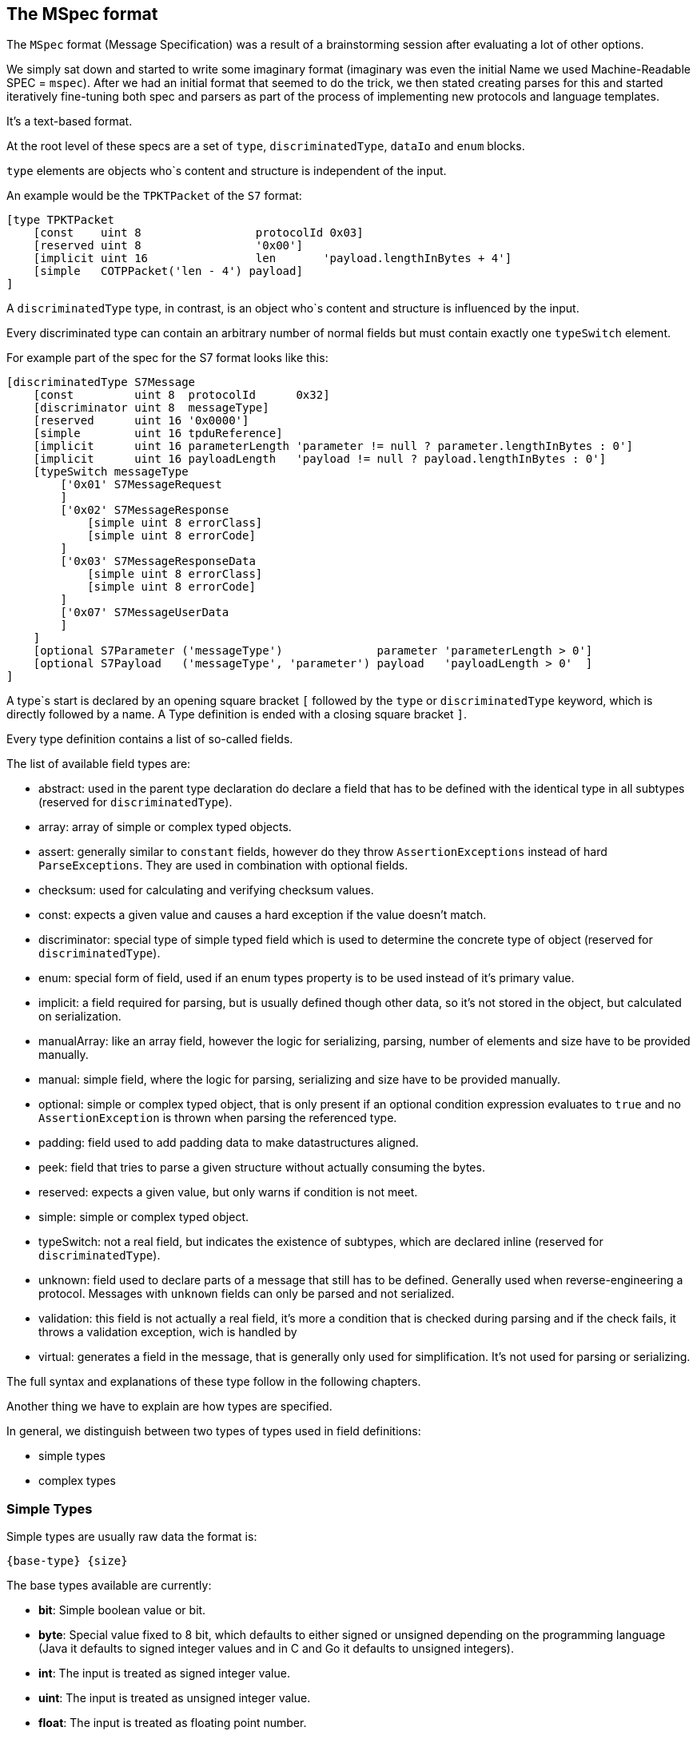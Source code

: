 //
//  Licensed to the Apache Software Foundation (ASF) under one or more
//  contributor license agreements.  See the NOTICE file distributed with
//  this work for additional information regarding copyright ownership.
//  The ASF licenses this file to You under the Apache License, Version 2.0
//  (the "License"); you may not use this file except in compliance with
//  the License.  You may obtain a copy of the License at
//
//      https://www.apache.org/licenses/LICENSE-2.0
//
//  Unless required by applicable law or agreed to in writing, software
//  distributed under the License is distributed on an "AS IS" BASIS,
//  WITHOUT WARRANTIES OR CONDITIONS OF ANY KIND, either express or implied.
//  See the License for the specific language governing permissions and
//  limitations under the License.
//
:imagesdir: ../../../images/

== The MSpec format

The `MSpec` format (Message Specification) was a result of a brainstorming session after evaluating a lot of other options.

We simply sat down and started to write some imaginary format (imaginary was even the initial Name we used Machine-Readable SPEC = `mspec`).
After we had an initial format that seemed to do the trick, we then stated creating parses for this and started iteratively fine-tuning both spec and parsers as part of the process of implementing new protocols and language templates.

It's a text-based format.

At the root level of these specs are a set of `type`, `discriminatedType`, `dataIo` and `enum` blocks.

`type` elements are objects who`s content and structure is independent of the input.

An example would be the `TPKTPacket` of the `S7` format:

....
[type TPKTPacket
    [const    uint 8                 protocolId 0x03]
    [reserved uint 8                 '0x00']
    [implicit uint 16                len       'payload.lengthInBytes + 4']
    [simple   COTPPacket('len - 4') payload]
]
....

A `discriminatedType` type, in contrast, is an object who`s content and structure is influenced by the input.

Every discriminated type can contain an arbitrary number of normal fields but must contain exactly one `typeSwitch` element.

For example part of the spec for the S7 format looks like this:

....
[discriminatedType S7Message
    [const         uint 8  protocolId      0x32]
    [discriminator uint 8  messageType]
    [reserved      uint 16 '0x0000']
    [simple        uint 16 tpduReference]
    [implicit      uint 16 parameterLength 'parameter != null ? parameter.lengthInBytes : 0']
    [implicit      uint 16 payloadLength   'payload != null ? payload.lengthInBytes : 0']
    [typeSwitch messageType
        ['0x01' S7MessageRequest
        ]
        ['0x02' S7MessageResponse
            [simple uint 8 errorClass]
            [simple uint 8 errorCode]
        ]
        ['0x03' S7MessageResponseData
            [simple uint 8 errorClass]
            [simple uint 8 errorCode]
        ]
        ['0x07' S7MessageUserData
        ]
    ]
    [optional S7Parameter ('messageType')              parameter 'parameterLength > 0']
    [optional S7Payload   ('messageType', 'parameter') payload   'payloadLength > 0'  ]
]
....

A type`s start is declared by an opening square bracket `[` followed by the `type` or `discriminatedType` keyword, which is directly followed by a name.
A Type definition is ended with a closing square bracket `]`.

Every type definition contains a list of so-called fields.

The list of available field types are:

- abstract: used in the parent type declaration do declare a field that has to be defined with the identical type in all subtypes (reserved for `discriminatedType`).
- array: array of simple or complex typed objects.
- assert: generally similar to `constant` fields, however do they throw `AssertionExceptions` instead of hard `ParseExceptions`. They are used in combination with optional fields.
- checksum: used for calculating and verifying checksum values.
- const: expects a given value and causes a hard exception if the value doesn't match.
- discriminator: special type of simple typed field which is used to determine the concrete type of object (reserved for `discriminatedType`).
- enum: special form of field, used if an enum types property is to be used instead of it's primary value.
- implicit: a field required for parsing, but is usually defined though other data, so it's not stored in the object, but calculated on serialization.
- manualArray: like an array field, however the logic for serializing, parsing, number of elements and size have to be provided manually.
- manual: simple field, where the logic for parsing, serializing and size have to be provided manually.
- optional: simple or complex typed object, that is only present if an optional condition expression evaluates to `true` and no `AssertionException` is thrown when parsing the referenced type.
- padding: field used to add padding data to make datastructures aligned.
- peek: field that tries to parse a given structure without actually consuming the bytes.
- reserved: expects a given value, but only warns if condition is not meet.
- simple: simple or complex typed object.
- typeSwitch: not a real field, but indicates the existence of subtypes, which are declared inline (reserved for `discriminatedType`).
- unknown: field used to declare parts of a message that still has to be defined. Generally used when reverse-engineering a protocol. Messages with `unknown` fields can only be parsed and not serialized.
- validation: this field is not actually a real field, it's more a condition that is checked during parsing and if the check fails, it throws a validation exception, wich is handled by
- virtual: generates a field in the message, that is generally only used for simplification. It's not used for parsing or serializing.

The full syntax and explanations of these type follow in the following chapters.

Another thing we have to explain are how types are specified.

In general, we distinguish between two types of types used in field definitions:

- simple types
- complex types

=== Simple Types

Simple types are usually raw data the format is:

    {base-type} {size}

The base types available are currently:

- *bit*: Simple boolean value or bit.
- *byte*: Special value fixed to 8 bit, which defaults to either signed or unsigned depending on the programming language (Java it defaults to signed integer values and in C and Go it defaults to unsigned integers).
- *int*: The input is treated as signed integer value.
- *uint*: The input is treated as unsigned integer value.
- *float*: The input is treated as floating point number.
- *string*: The input is treated as string.

Then for `dataIo` types we have some additional types:
- *time*: The input is treated as a time representation
- *date*: The input is treated as a date representation
- *dateTime*: The input is treated as a date with time

All except the `bit` and `byte` types take a `size` value which provides how many `bits` should be read.
For the `bit` field, this obviously defaults to 1 and for the `byte` the bits default to 8.

So reading an unsigned 8-bit integer would be: `uint 8`.

There is currently one special type, reserved for string values, whose length is determined by an expression instead of a fixed number of bits. It is considered a variable length string:

- *vstring*: The input is treated as a variable length string and requires an expression tp provide the number of bits to read.

=== Complex Types

In contrast to simple types, complex types reference other complex types (Root elements of the spec document).

How the parser should interpret them is defined in the referenced types definition.

In the example above, for example the `S7Parameter` is defined in another part of the spec.

=== Field Types and their Syntax

==== array Field

An `array` field is exactly what you expect.
It generates an field which is not a single-value element but an array or list of elements.

    [array {bit|byte}           {name} {count|length|terminated} '{expression}']

    [array {simple-type} {size} {name} {count|length|terminated} '{expression}']

    [array {complex-type}       {name} {count|length|terminated} '{expression}']

Array types can be both simple and complex typed and have a name.
An array field must specify the way it's length is determined as well as an expression defining it's length.
Possible values are:
- `count`: This means that exactly the number of elements are parsed as the `expression` specifies.
- `length`: In this case a given number of bytes are being read. So if an element has been parsed and there are still bytes left, another element is parsed.
- `terminated`: In this case the parser will continue reading elements until it encounters a termination sequence.

==== assert Field

An assert field is pretty much identical to a `const` field.
The main difference however it how the case is handled, if the parsed value does not match the expected value.

     [assert         {bit|byte}            {name}          '{assert-value}']

     [assert         {simple-type} {size}  {name}          '{assert-value}']

While a `const` field would abort parsing in total with an error, an `assert` field with abort parsing, but the error will only bubble up in the stack till the first `optional` field is found.

In this case the parser will be rewound to the position before starting to parse the `optional` field and continue parsing with the next field, skipping the `optional` field.

If there is no upstream `optional` field, then parsing of the message terminates with an error.

See also:
- validation field: Similar to an `assert` field, however no parsing is done, and instead simply a condition is checked.
- optional field: `optional` fields are aware of the types of parser errors produced by `assert` and `validation` fields

==== checksum Field

A checksum field can only operate on simple types.

    [checksum {bit|byte}           {name} '{checksum-expression}']

    [checksum {simple-type} {size} {name} '{checksum-expression}']

When parsing a given simple type is parsed and then the result is compared to the value the `checksum-expression` provides.
If they don't match an exception is thrown.

When serializing, the `checksum-expression` is evaluated and the result is then output.

Note: As quite often a checksum is calculated based on the byte data of a message read up to the checksum, an artificial variable is available in expressions called `checksumRawData` of type `byte[]` which contains an array of all the byte data read in the current message element and it's sub types in case of a discriminated type.

This field doesn't keep any data in memory.

See also:
- implicit field: A checksum field is similar to an implicit field, however the `checksum-expression` is evaluated are parsing time and throws an exception if the values don't match.

==== const Field

A const field simply reads a given simple type and compares to a given reference value.

    [const {bit|byte}           {name} {reference}]

    [const {simple-type} {size} {name} {reference}]

When parsing it makes the parser throws an Exception if the parsed value does not match the expected one.

When serializing is simply outputs the expected constant.

This field doesn't keep any data in memory.

See also:
- implicit field: A const field is similar to an implicit field, however it compares the parsed input to the reference value and throws an exception if the values don't match.

==== discriminator Field

Discriminator fields are only used in `discriminatedType`s.

    [discriminator {simple-type} {size} {name}]

They are used, in cases where the value of a field determines the concrete type of a discriminated type.
In this case we don't have to waste memory on storing the discriminator value and this can be statically assigned to the type.

When parsing a discriminator fields result just in being a locally available variable.

When serializing is accesses the discriminated types constants and uses these as output.

See also:
- implicit field: A discriminator field is similar to an implicit field, however doesn't provide a serialization expression as it uses the discrimination constants of the type it is.
- discriminated types

==== implicit Field

Implicit types are fields that get their value implicitly from the data they contain.

    [implicit {bit|byte}           {name} '{serialization-expression}']

    [implicit {simple-type} {size} {name} '{serialization-expression}']

When parsing an implicit type is available as a local variable and can be used by other expressions.

When serializing the serialization-expression is executed and the resulting value is output.

This type of field is generally used for fields that handle numbers of elements or length values as these can be implicitly calculated at serialization time.

This field doesn't keep any data in memory.

==== manualArray Field

    [manualArray {bit|byte}           {name} {count|length|terminated} '{loop-expression}' '{serialization-expression}' '{deserialization-expression}' '{length-expression}']

    [manualArray {simple-type} {size} {name} {count|length|terminated} '{loop-expression}' '{serialization-expression}' '{deserialization-expression}' '{length-expression}']

    [manualArray {complex-type}       {name} {count|length|terminated} '{loop-expression}' '{serialization-expression}' '{deserialization-expression}' '{length-expression}']

==== manual Field

    [manual {bit|byte}           {name} '{serialization-expression}' '{deserialization-expression}' '{length-expression}']

    [manual {simple-type} {size} {name} '{serialization-expression}' '{deserialization-expression}' '{length-expression}']

    [manual {complex-type}       {name} '{serialization-expression}' '{deserialization-expression}' '{length-expression}']

==== optional Field

An optional field is a type of field that can also be `null`.

    [optional {bit|byte}           {name} ('{optional-expression}')?]

    [optional {simple-type} {size} {name} ('{optional-expression}')?]

    [optional {complex-type}       {name} ('{optional-expression}')?]

The `optional-expression` attribute is optional. If it is provided the `optional-expression` is evaluated.
If this results in`false` nothing is parsed, if it evaluates to `true` it is parsed.

In any case, if when parsing the content of an `optional` field a `assert` or `validation` field fails, the parser is rewound to the position before starting to parse the `optional` field, the optional field is then skipped and the parser continues with the next field.

When serializing, if the field is `null` nothing is output, if it is not `null` it is serialized normally.

See also:
- simple field: In general `optional` fields are identical to `simple` fields except the ability to be `null` or be skipped.
- `assert`: Assert fields are similar to `const` fields, but can abort parsing of an `optional` filed.
- `validation`: If a validation field in any of the subtypes fails, this aborts parsing of the `optional` field.

==== padding Field

A padding field allows aligning of data blocks.
It outputs additional padding data, given amount of times specified by padding expression.
Padding is added only when result of expression is bigger than zero.

    [padding {bit|byte}            {name} '{pading-value}' '{times-padding}']

    [padding {simple-type} {size}  {name} '{pading-value}' '{times-padding}']

When parsing a `padding` field is being parsed, the `times-padding` expressions determines how often the `padding-value` should be read. So it doesn't really check if the read values match the `padding-value`, it just ensures the same amount of bits are being read. The read values are simply discarded.

When serializing, the `times-padding` defines how often the `padding-value` should be written.

This field doesn't keep any data in memory.

===== peek Field

// TODO: Implement

==== reserved Field

Reserved fields are very similar to `const` fields, however they don't throw exceptions, but instead log messages if the values don't match.

The reason for this is that in general reserved fields have the given value until they start being used.

If the field starts to be used this shouldn't break existing applications, but it should raise a flag as it might make sense to update the drivers.

    [reserved {bit|byte}           {name} '{reference}']

    [reserved {simple-type} {size} {name} '{reference}']

When parsing the values a `reserved` field is parsed and the result is compared to the reference value and then discarded.

If the values don't match, a log message is written.

This field doesn't keep any data in memory.

See also:
- `const` field

==== simple Field

Simple fields are the most common types of fields.

A `simple` field directly mapped to a normally typed field of a message type.

    [simple {bit|byte}           {name}]

    [simple {simple-type} {size} {name}]

    [simple {complex-type}       {name}]

When parsing, the given type is parsed (can't be `null`) and saved in the corresponding model instance's property field.

When serializing it is serialized normally using either a simple type serializer or by delegating serialization to a complex type.

==== typeSwitch Field

// TODO: Finish this ...

These types of fields can only occur in discriminated types.

A `discriminatedType` must contain *exactly one* `typeSwitch` field, as it defines the sub-types.

    [typeSwitch {field-or-attribute-1}(,{field-or-attribute-2}, ...)
        ['{field-1-value-1}' {subtype-1-name}
            ... Fields ...
        ]
        ['{field-1-value-2}', '{field-2-value-1}' {subtype-2-name}
            ... Fields ...
        ]
        ['{field-1-value-3}', '{field-2-value-2}' {subtype-2-name} [uint 8 'existing-attribute-1', uint 16 'existing-attribute-2']
            ... Fields ...
        ]

A type switch element must contain a list of at least one argument expression.
Only the last option can stay empty, which results in a default type.

Each subtype declares a comma-separated list of concrete values.

It must contain at most as many elements as arguments are declared for the type switch.

The matching type is found during parsing by starting with the first argument.

If it matches and there are no more values, the type is found, if more values are provided, they are compared to the other argument values.

If no type is found, an exception is thrown.

Inside each subtype can declare fields using a subset of the types (`discriminator` and `typeSwitch` can't be used here)

The third case in above code-snippet also passes a named attribute to the subtype.
The name must be identical to any argument or named field parsed before the switchType.
These arguments are then available for expressions or passing on in the subtypes.

// TODO: Wildcard names

See also:
- `discriminatedType`

===== unknown Field

// TODO: Finish this ...

This type of field is mainly used when working on reverse-engineering a new protocol.
It allows parsing any type of information, storing and using it and serializing it back.

In general, it's something similar to a `simple` field, just explicitly states, that we don't yet quite know how to handle the content.

===== validation Field

As mentioned before, a `validation` field is not really a field, it's a check that is added to the type parser.

// TODO: Finish this ...

If the expression provided in the `validation` field fails, the parser aborts parsing and goes up the stack, till it finds the first `optional` field.
If it finds one, it rewinds the parser to the position just before starting to parse the `optional` field, then skips the `optional` fields and continues with the next field.

If there is no `optional` field up the stack, then parsing fails.


==== virtual Field

Virtual fields have no impact on the input or output.
They simply result in creating artificial get-methods in the generated model classes.

    [virtual {bit|byte}           {name} '{value-expression}']

    [virtual {simple-type} {size} {name} '{value-expression}']

    [virtual {complex-type}       {name} '{value-expression}']

Instead of being bound to a property, the return value of a `virtual` property is created by evaluating the `value-expression`.

==== Parameters

Sometimes it is necessary to pass along additional parameters.

If a complex type requires parameters, these are declared in the header of that type.

....
[discriminatedType S7Payload(uint 8 'messageType', S7Parameter 'parameter')
    [typeSwitch 'parameter.discriminatorValues[0]', 'messageType'
        ['0xF0' S7PayloadSetupCommunication]
        ['0x04','0x01' S7PayloadReadVarRequest]
        ['0x04','0x03' S7PayloadReadVarResponse
            [arrayField S7VarPayloadDataItem 'items' count 'CAST(parameter, S7ParameterReadVarResponse).numItems']
        ]
        ['0x05','0x01' S7PayloadWriteVarRequest
            [arrayField S7VarPayloadDataItem 'items' count 'COUNT(CAST(parameter, S7ParameterWriteVarRequest).items)']
        ]
        ['0x05','0x03' S7PayloadWriteVarResponse
            [arrayField S7VarPayloadStatusItem 'items' count 'CAST(parameter, S7ParameterWriteVarResponse).numItems']
        ]
        ['0x00','0x07' S7PayloadUserData
        ]
    ]
]
....

Therefore, wherever a complex type is referenced an additional list of parameters can be passed to the next type.

Here comes an example of this in above snippet:

    [field S7Payload   'payload'   ['messageType', 'parameter']]

==== Serializer and Parser-Arguments

Arguments influence the way the parser or serializer operates.

Wherever an parser-argument is used, this should also be valid in all subtypes the parser processes.

===== byteOrder

A `byteOrder` argument can set or change the byte-order used by the parser.

We currently support two variants:

- BIG_ENDIAN
- LITTLE_ENDIAN

===== encoding

Each simple type has a default encoding, which is ok for a very high percentage of cases.

Unsigned integers for example use 2s-complement notation, floating point values are encoded in IEEE 754 single- or double precision encoding. Strings are encoded as UTF-8 per default.

However, in some cases an alternate encoding needs to be used. Especially when dealing with Strings, different encodings, such as ASCII, UTF-16 and many more, can be used. But also for numeric values, different encodings might be used. For example does KNX use a 16bit floating point encoding, which is not standard or in S7 drivers a special encoding was used to encode numeric values so they represent the number in hex format.

An `encoding` attribute can be used to select a non-default encoding.